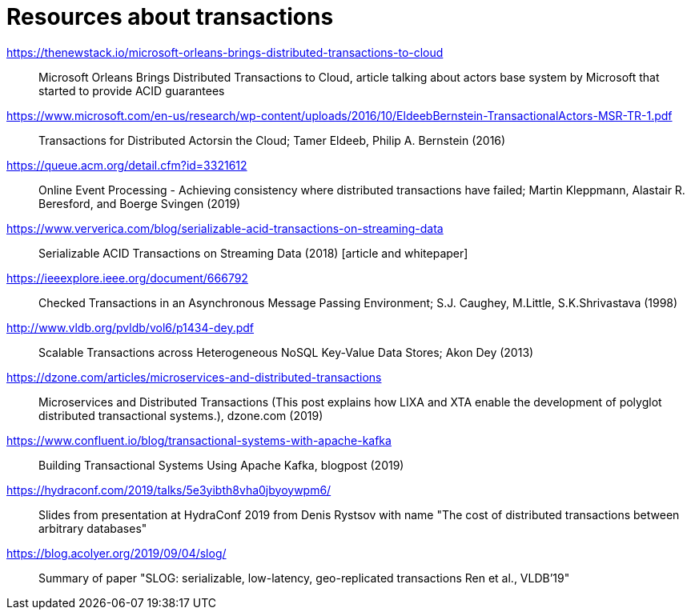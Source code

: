 = Resources about transactions

https://thenewstack.io/microsoft-orleans-brings-distributed-transactions-to-cloud::
  Microsoft Orleans Brings Distributed Transactions to Cloud, article talking about actors base system by Microsoft that started to provide ACID guarantees
https://www.microsoft.com/en-us/research/wp-content/uploads/2016/10/EldeebBernstein-TransactionalActors-MSR-TR-1.pdf::
  Transactions for Distributed Actorsin the Cloud; Tamer Eldeeb, Philip A. Bernstein (2016)
https://queue.acm.org/detail.cfm?id=3321612::
  Online Event Processing - Achieving consistency where distributed transactions have failed; Martin Kleppmann, Alastair R. Beresford, and Boerge Svingen (2019)
https://www.ververica.com/blog/serializable-acid-transactions-on-streaming-data::
  Serializable ACID Transactions on Streaming Data (2018) [article and whitepaper]
https://ieeexplore.ieee.org/document/666792::
  Checked Transactions in an Asynchronous Message Passing Environment; S.J. Caughey, M.Little, S.K.Shrivastava (1998)
http://www.vldb.org/pvldb/vol6/p1434-dey.pdf::
  Scalable Transactions across Heterogeneous NoSQL Key-Value Data Stores; Akon Dey (2013)
https://dzone.com/articles/microservices-and-distributed-transactions::
  Microservices and Distributed Transactions (This post explains how LIXA and XTA enable the development of polyglot distributed transactional systems.), dzone.com (2019)
https://www.confluent.io/blog/transactional-systems-with-apache-kafka::
  Building Transactional Systems Using Apache Kafka, blogpost (2019)
https://hydraconf.com/2019/talks/5e3yibth8vha0jbyoywpm6/::
  Slides from presentation at HydraConf 2019 from Denis Rystsov with name "The cost of distributed transactions between arbitrary databases"
https://blog.acolyer.org/2019/09/04/slog/::
  Summary of paper "SLOG: serializable, low-latency, geo-replicated transactions Ren et al., VLDB’19"
